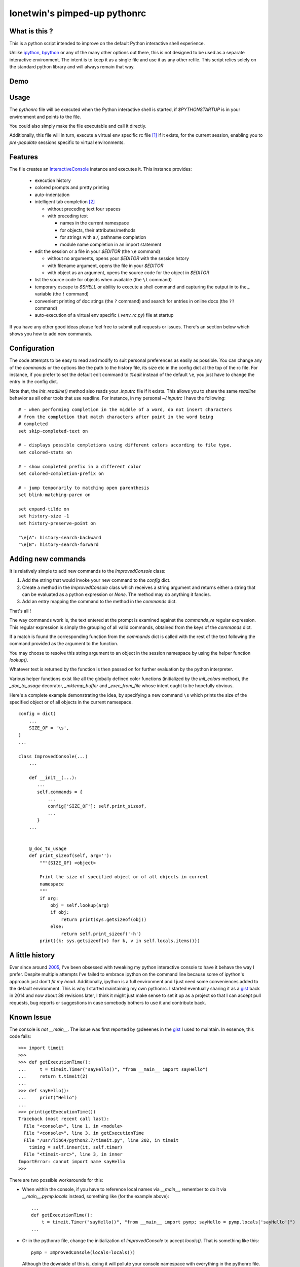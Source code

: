 =============================
lonetwin's pimped-up pythonrc
=============================

What is this ?
==============

This is a python script intended to improve on the default Python interactive
shell experience.

Unlike ipython_, bpython_ or any of the many other options out there, this is
not designed to be used as a separate interactive environment. The intent is to
keep it as a single file and use it as any other rcfile. This script relies
solely on the standard python library and will always remain that way.

Demo
=====
|demo|

Usage
=====

The `pythonrc` file will be executed when the Python interactive shell is
started, if `$PYTHONSTARTUP` is in your environment and points to the file.

You could also simply make the file executable and call it directly.

Additionally, this file will in turn, execute a virtual env specific rc file [#]_
if it exists, for the current session, enabling you to *pre-populate* sessions
specific to virtual environments.

Features
========

The file creates an InteractiveConsole_ instance and executes it. This instance
provides:

  * execution history
  * colored prompts and pretty printing
  * auto-indentation
  * intelligent tab completion [#]_

    - without preceding text four spaces
    - with preceding text

      + names in the current namespace
      + for objects, their attributes/methods
      + for strings with a `/`, pathname completion
      + module name completion in an import statement

  * edit the session or a file in your `$EDITOR` (the ``\e`` command)

    - without no arguments, opens your `$EDITOR` with the session hstory
    - with filename argument, opens the file in your `$EDITOR`
    - with object as an argument, opens the source code for the object in `$EDITOR`

  * list the source code for objects when available (the ``\l`` command)
  * temporary escape to `$SHELL` or ability to execute a shell command and
    capturing the output in to the `_` variable (the ``!`` command)
  * convenient printing of doc stings (the ``?`` command) and search for entries in
    online docs (the ``??`` command)
  * auto-execution of a virtual env specific (`.venv_rc.py`) file at startup

If you have any other good ideas please feel free to submit pull requests or issues.
There's an section below which shows you how to add new commands.


Configuration
=============

The code attempts to be easy to read and modify to suit personal preferences as
easily as possible. You can change any of the `commands` or the options like the
path to the history file, its size etc in the config dict at the top of the rc
file. For instance, if you prefer to set the default edit command to `%edit`
instead of the default ``\e``, you just have to change the entry in the config
dict.

Note that, the `init_readline()` method also reads your `.inputrc` file if it
exists. This allows you to share the same `readline` behavior as all other tools
that use readline. For instance, in my personal `~/.inputrc` I have the
following::

    # - when performing completion in the middle of a word, do not insert characters
    # from the completion that match characters after point in the word being
    # completed
    set skip-completed-text on

    # - displays possible completions using different colors according to file type.
    set colored-stats on

    # - show completed prefix in a different color
    set colored-completion-prefix on

    # - jump temporarily to matching open parenthesis
    set blink-matching-paren on

    set expand-tilde on
    set history-size -1
    set history-preserve-point on

    "\e[A": history-search-backward
    "\e[B": history-search-forward


Adding new commands
===================

It is relatively simple to add new commands to the `ImprovedConsole` class:

1. Add the string that would invoke your new command to the `config` dict.
2. Create a method in the `ImprovedConsole` class which receives a string
   argument and returns either a string that can be evaluated as a python
   expression or `None`. The method may do anything it fancies.
3. Add an entry mapping the command to the method in the `commands` dict.

That's all !

The way commands work is, the text entered at the prompt is examined against the
`commands_re` regular expression. This regular expression is simply the grouping
of all valid commands, obtained from the keys of the `commands` dict.

If a match is found the corresponding function from the `commands` dict is
called with the rest of the text following the command provided as the argument
to the function.

You may choose to resolve this string argument to an object in the session
namespace by using the helper function `lookup()`.

Whatever text is returned by the function is then passed on for further
evaluation by the python interpreter.

Various helper functions exist like all the globally defined color functions
(initialized by the `init_colors` method), the `_doc_to_usage` decorator,
`_mktemp_buffer` and `_exec_from_file` whose intent ought to be hopefully
obvious.

Here's a complete example demonstrating the idea, by specifying a new command
``\s`` which prints the size of the specified object or of all objects in the
current namespace.

::

    config = dict(
        ...
        SIZE_OF = '\s',
    )
    ...

    class ImprovedConsole(...)
        ...

        def __init__(...):
           ...
           self.commands = {
               ...
               config['SIZE_OF']: self.print_sizeof,
               ...
           }
        ...


        @_doc_to_usage
        def print_sizeof(self, arg=''):
            """{SIZE_OF} <object>

            Print the size of specified object or of all objects in current
            namespace
            """
            if arg:
                obj = self.lookup(arg)
                if obj:
                    return print(sys.getsizeof(obj))
                else:
                    return self.print_sizeof('-h')
            print({k: sys.getsizeof(v) for k, v in self.locals.items()})


A little history
================

Ever since around 2005_, I've been obsessed with tweaking my python interactive
console to have it behave the way I prefer. Despite multiple attempts I've failed to
embrace ipython on the command line because some of ipython's approach just
don't *fit my head*. Additionally, ipython is a full environment and I just need
some conveniences added to the default environment. This is why I started
maintaining my own pythonrc. I started eventually sharing it as a gist_ back in
2014 and now about 38 revisions later, I think it might just make sense to set
it up as a project so that I can accept pull requests, bug reports or
suggestions in case somebody bothers to use it and contribute back.


Known Issue
===========

The console is *not* `__main__`. The issue was first reported by @deeenes in the
gist_ I used to maintain. In essence, this code fails::

    >>> import timeit
    >>>
    >>> def getExecutionTime():
    ...     t = timeit.Timer("sayHello()", "from __main__ import sayHello")
    ...     return t.timeit(2)
    ...
    >>> def sayHello():
    ...     print("Hello")
    ...
    >>> print(getExecutionTime())
    Traceback (most recent call last):
      File "<console>", line 1, in <module>
      File "<console>", line 3, in getExecutionTime
      File "/usr/lib64/python2.7/timeit.py", line 202, in timeit
        timing = self.inner(it, self.timer)
      File "<timeit-src>", line 3, in inner
    ImportError: cannot import name sayHello
    >>>

There are two possible workarounds for this:

* When within the console, if you have to reference local names via
  `__main__`, remember to do it via `__main__.pymp.locals` instead, something
  like (for the example above)::

      ...
      def getExecutionTime():
          t = timeit.Timer("sayHello()", "from __main__ import pymp; sayHello = pymp.locals['sayHello']")
      ...

* Or in the pythonrc file, change the initialization of `ImprovedConsole` to
  accept `locals()`. That is something like this::

      pymp = ImprovedConsole(locals=locals())

  Although the downside of this is, doing it will pollute your console
  namespace with everything in the pythonrc file.


.. [#] Named `.venv_rc.py` by default, but like almost everything else, is configurable
.. [#] Since python 3.4 the default interpreter also has tab completion enabled however it does not do pathname completion
.. _ipython: https://ipython.org/
.. _bpython: https://bpython-interpreter.org/
.. _InteractiveConsole: https://docs.python.org/3.6/library/code.html#code.InteractiveConsole
.. _2005: http://code.activestate.com/recipes/438813/
.. _gist: https://gist.github.com/lonetwin/5902720
.. |demo| image:: https://asciinema.org/a/134711.png
          :target: https://asciinema.org/a/134711?speed=2
